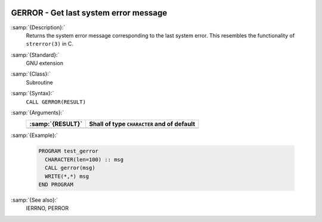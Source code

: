   .. _gerror:

GERROR - Get last system error message
**************************************

.. index:: GERROR

.. index:: system, error handling

:samp:`{Description}:`
  Returns the system error message corresponding to the last system error.
  This resembles the functionality of ``strerror(3)`` in C.

:samp:`{Standard}:`
  GNU extension

:samp:`{Class}:`
  Subroutine

:samp:`{Syntax}:`
  ``CALL GERROR(RESULT)``

:samp:`{Arguments}:`
  ================  ==========================================
  :samp:`{RESULT}`  Shall of type ``CHARACTER`` and of default
  ================  ==========================================
  ================  ==========================================

:samp:`{Example}:`

  .. code-block:: c++

    PROGRAM test_gerror
      CHARACTER(len=100) :: msg
      CALL gerror(msg)
      WRITE(*,*) msg
    END PROGRAM

:samp:`{See also}:`
  IERRNO, 
  PERROR

